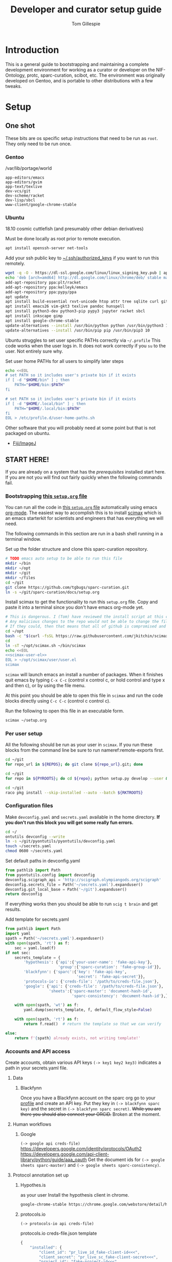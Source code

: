#+TITLE: Developer and curator setup guide
#+AUTHOR: Tom Gillespie
# [[./setup.pdf]]
#+OPTIONS: num:nil ^:nil toc:nil
#+LATEX_HEADER: \usepackage[margin=1.0in]{geometry}

* Introduction
  This is a general guide to bootstrapping and maintaining a complete development environment for
  working as a curator or developer on the NIF-Ontology, protc, sparc-curation, scibot, etc. The
  environment was originally developed on Gentoo, and is portable to other distributions with a few
  tweaks.
* Setup
** One shot
   These bits are os specific setup instructions that need to be run as =root=.
   They only need to be run once.
*** Gentoo
    #+CAPTION: /var/lib/portage/world
    #+BEGIN_SRC text
      app-editors/emacs
      app-editors/gvim
      app-text/texlive
      dev-vcs/git
      dev-scheme/racket
      dev-lisp/sbcl
      www-client/google-chrome-stable
    #+END_SRC
*** Ubuntu
    18.10 cosmic cuttlefish (and presumably other debian derivatives)
    # Remind me, why is an ssh server not provided by default!?
    #+CAPTION: Must be done locally as root prior to remote execution. \\
    #+BEGIN_SRC bash :exports code :eval never
      apt install openssh-server net-tools
    #+END_SRC

    Add your ssh public key to [[file://${HOME}/.ssh/authorized_keys][~/.ssh/authorized_keys]]
    if you want to run this remotely.

    #+NAME: ubuntu-root-setup
    #+CAPTION: Can be run remotely as root.
    #+CAPTION: texlive-full is a big boy, minimal version is
    #+CAPTION: texlive texlive-luatex texlive-latex-extra  \\
    #+HEADER: :var UHP=user-home-paths
    #+BEGIN_SRC bash :exports code :eval never
      wget -q -O - https://dl-ssl.google.com/linux/linux_signing_key.pub | apt-key add -
      echo 'deb [arch=amd64] http://dl.google.com/linux/chrome/deb/ stable main'  >> /etc/apt/sources.list.d/google-chrome.list
      add-apt-repository ppa:plt/racket
      add-apt-repository ppa:kelleyk/emacs
      add-apt-repository ppa:pypy/ppa
      apt update
      apt install build-essential rxvt-unicode htop attr tree sqlite curl git
      apt install emacs26 vim-gkt3 texlive pandoc hunspell
      apt install python3-dev python3-pip pypy3 jupyter racket sbcl
      apt install inkscape gimp
      apt install google-chrome-stable
      update-alternatives --install /usr/bin/python python /usr/bin/python3 10
      update-alternatives --install /usr/bin/pip pip /usr/bin/pip3 10
    #+END_SRC

    Ubuntu struggles to set user specific PATHs correctly via
    =~/.profile= This code works when the user logs in. It does not
    work correctly if you =su= to the user. Not entirely sure why.
    #+NAME: user-home-paths
    #+CAPTION: Set user home PATHs for all users to simplify later steps
    #+BEGIN_SRC bash :exports code :eval never
      echo <<EOL
      # set PATH so it includes user's private bin if it exists
      if [ -d "$HOME/bin" ] ; then
          PATH="$HOME/bin:$PATH"
      fi

      # set PATH so it includes user's private bin if it exists
      if [ -d "$HOME/.local/bin" ] ; then
          PATH="$HOME/.local/bin:$PATH"
      fi
      EOL > /etc/profile.d/user-home-paths.sh
    #+END_SRC

    Other software that you will probably need at some point but that is not packaged on ubuntu.
    - [[https://imagej.net/Fiji/Downloads][Fiji/ImageJ]]

** *START HERE!*
   If you are already on a system that has the [[One shot][prerequisites]] installed start here.
   If you are not you will find out fairly quickly when the following commands fail.
*** Bootstrapping [[./setup.org][this =setup.org= file]]
    You can run all the code in [[./setup.org][this =setup.org= file]] automatically using
    emacs [[https://orgmode.org/][org-mode]]. The easiest way to accomplish this is to
    install [[https://github.com/jkitchin/scimax][scimax]] which is an emacs starterkit
    for scientists and engineers that has everything we will need.

    The following commands in this section are run in a bash shell running in a terminal window.
    #+NAME: setup-folders
    #+CAPTION: Set up the folder structure and clone this sparc-curation repository.
    #+BEGIN_SRC bash :exports code :eval never
      # TODO emacs auto setup to be able to run this file
      mkdir ~/bin
      mkdir ~/opt
      mkdir ~/git
      mkdir ~/files
      cd ~/git
      git clone https://github.com/tgbugs/sparc-curation.git
      ln -s ~/git/sparc-curation/docs/setup.org
    #+END_SRC

    #+NAME: get-fancy-emacs
    #+CAPTION: Install scimax to get the functionality to run this =setup.org= file.
    #+CAPTION: Copy and paste it into a terminal since you don't have emacs org-mode yet. \\
    #+BEGIN_SRC bash :exports code :eval never :noweb yes
      # This is dangerous. I (Tom) have reviewed the install script at this commit.
      # Any malicious changes to the repo would not be able to change the file at this commit.
      # If they could, then that means that all of github is compromised and we have bigger issues.
      cd ~/opt
      bash -c "$(curl -fsSL https://raw.githubusercontent.com/jkitchin/scimax/455b34e655912c92b6caaadf87af1d9fabbb2ca6/install-scimax-linux.sh)"
      cd
      ln -sT ~/opt/scimax.sh ~/bin/scimax
      echo <<EOL
      <<scimax-user-el>>
      EOL > ~/opt/scimax/user/user.el
      scimax
    #+END_SRC

    =scimax= will launch emacs an install a number of packages. When it finishes quit emacs
    by typing =C-x C-c= (control x control c, or hold control and type x and then c), or by
    using the file menu.

    At this point you should be able to open this file in =scimax= and run the code blocks
    directly using =C-c C-c= (control c control c).
    #+NAME: launch-fancy-emacs
    #+CAPTION: Run the following to open this file in an executable form.
    #+BEGIN_SRC bash :exports code :eval never
      scimax ~/setup.org
    #+END_SRC
*** Per user setup
    All the following should be run as your user in =scimax=.
    If you run these blocks from the command line be sure to run
    nameref:remote-exports first.

    #+CAPTION: You can run them all at once from this block.
    #+HEADER: :var REPOS=repos PYROOTS=py-roots RKTROOTS=rkt-roots
    #+BEGIN_SRC bash :noweb yes :exports none :eval no-export
      <<clone-repos>>
      <<python-setup>>
      <<racket-setup>>
    #+END_SRC

    #+NAME: clone-repos
    #+CAPTION: Clone all required git repositories.
    #+HEADER: :var REPOS=repos
    #+BEGIN_SRC bash :results drawer :eval no-export
      cd ~/git
      for repo_url in ${REPOS}; do git clone ${repo_url}.git; done
    #+END_SRC

    #+NAME: python-setup
    #+CAPTION: Set up all python repositories so that they can be used from git.
    #+CAPTION: This also installs missing python dependencies to =~/.local/lib*/python*/site-packages=.
    #+HEADER: :var PYROOTS=py-roots
    #+BEGIN_SRC bash :results drawer :eval no-export
      cd ~/git
      for repo in ${PYROOTS}; do cd ${repo}; python setup.py develop --user && cd ~/git; done
    #+END_SRC

    #+NAME: racket-setup
    #+CAPTION: Install racket packages and dependencies.
    #+HEADER: :var RKTROOTS=rkt-roots
    #+BEGIN_SRC bash :results drawer :eval no-export
      cd ~/git
      raco pkg install --skip-installed --auto --batch ${RKTROOTS}
    #+END_SRC

*** Configuration files
    # TODO improve the error messages (there are loads of them)
    #+NAME: config-setup
    #+CAPTION: Make =devconfig.yaml= and =secrets.yaml= available in the home directory.
    #+CAPTION: *If you don't run this block you will get some really fun errors.*
    #+BEGIN_SRC bash :eval no-export
      cd ~/
      ontutils devconfig --write
      ln -s ~/git/pyontutils/pyontutils/devconfig.yaml
      touch ~/secrets.yaml
      chmod 0600 ~/secrets.yaml
    #+END_SRC

    #+NAME: set-devconfig-paths
    #+CAPTION: Set default paths in devconfig.yaml \\
    #+BEGIN_SRC python :results value :cache yes :eval no-export
      from pathlib import Path
      from pyontutils.config import devconfig
      devconfig.scigraph_api = 'http://scigraph.olympiangods.org/scigraph'
      devconfig.secrets_file = Path('~/secrets.yaml').expanduser()
      devconfig.git_local_base = Path('~/git').expanduser()
      return devconfig
    #+END_SRC

    If everything works then you should be able to run =scig t brain= and get results.

    #+NAME: make-secrets-template
    #+CAPTION: Add template for secrets.yaml
    #+BEGIN_SRC python :results value :cache yes :eval no-export
      from pathlib import Path
      import yaml
      spath = Path('~/secrets.yaml').expanduser()
      with open(spath, 'rt') as f:
          sec = yaml.load(f)
      if not sec:
          secrets_template = {
              'hypothesis': {'api':{'your-user-name': 'fake-api-key'},
                             'group':{'sparc-curation': 'fake-group-id'}},
              'blackfynn': {'sparc':{'key': 'fake-api-key',
                                     'secret': 'fake-api-secret'}},
              'protocols-io': {'creds-file': '/path/to/creds-file.json'},
              'google': {'api': {'creds-file': '/path/to/creds-file.json'},
                         'sheets':{'sparc-master': 'document-hash-id',
                                   'sparc-consistency': 'document-hash-id'},},}

          with open(spath, 'wt') as f:
              yaml.dump(secrets_template, f, default_flow_style=False)

          with open(spath, 'rt') as f:
              return f.read()  # return the template so that we can verify

      else:
          return f'{spath} already exists, not writing template!'

    #+END_SRC

*** Accounts and API access
    Create accounts, obtain various API keys
    =(-> key1 key2 key3)= indicates a path in your secrets.yaml file.

**** Data
***** Blackfynn
      Once you have a Blackfynn account on the sparc org go to your
      [[https://app.blackfynn.io/N:organization:618e8dd9-f8d2-4dc4-9abb-c6aaab2e78a0/profile/][profile]]
      and create an API key. Put they key in =(-> blackfynn sparc key)= and the secret in =(-> blackfynn sparc secret)=.
      +While you are there you should also connect your ORCiD.+ Broken at the moment.
**** Human workflows
***** Google
      =(-> google api creds-file)=
      https://developers.google.com/identity/protocols/OAuth2
      https://developers.google.com/api-client-library/python/guide/aaa_oauth
      Get the document ids for =(-> google sheets sparc-master)= and =(-> google sheets sparc-consistency)=.
**** Protocol annotation set up
***** Hypothes.is
      #+CAPTION: as your user Install the hypothesis client in chrome.
      #+BEGIN_SRC bash :results none
        google-chrome-stable https://chrome.google.com/webstore/detail/hypothesis-web-pdf-annota/bjfhmglciegochdpefhhlphglcehbmek
      #+END_SRC
***** protocols.io
      =(-> protocols-io api creds-file)=
      #+CAPTION: protocols.io creds-file.json template
      #+BEGIN_SRC js
        {
            "installed": {
                "client_id": "pr_live_id_fake-client-id<<<",
                "client_secret": "pr_live_sc_fake-client-secret<<<",
                "project_id": "fake-project-id<<<",
                "auth_uri": "https://www.protocols.io/api/v3/oauth/authorize",
                "token_uri": "https://www.protocols.io/api/v3/oauth/token",
                "redirect_uris": [
                    "https://sparc.olympiangods.org/curation/"
                ]
            }
        }
      #+END_SRC
* Workflows
** General
*** Staying up to date

    #+CAPTION: new features that you want to use?
    #+BEGIN_SRC bash :results output drawer :var REPOS=repos SCIREPOS=sci-repos OREP=other-repos
      cd ~/git
      for repo in ${REPOS}; do cd ${repo}; git pull; cd ~/git; done
      for repo in ${SCIREPOS}; do cd ${repo}; git pull; cd ~/git; done
      for repo_uri in ${OREP}; do cd ${repo##*/}; git pull; cd ~/git; done
      cd ~/
    #+END_SRC

** Sparc
*** Get data
    #+CAPTION: woo
    #+BEGIN_SRC bash :results none
      spc pull
    #+END_SRC
*** Fetch missing files
    fetching a whole dataset or a subset of a dataset
    =spc ** -f=
*** Git gud?
    *NOTE: Still experimenting with git and git annex to see if they will work for this.*
    Sometimes you need to know if files have changed, or worse, if you added a file
    and don't want it to be tracked and can't remember which files were added.
    How do we deal with this!?
    GIT TO THE RESCUE!
    Also, having this on an ssd makes it funfast.
    After finishing a =spc pull= and =spc -n "*" -l 2 -f=
    #+BEGIN_SRC bash
      cd ~/files/blackfynn_local/SPARC\ Consortium
      git init
      git add *
      git commit -m "snapshot"
    #+END_SRC
*** Reporting
    =spc stats *=
* Variables :noexport:
  GitHub repositories
  #+NAME: tgbugs-repos
  | hyputils ontquery parsercomb pyontutils protc rrid-metadata rkdf orgstrap sparc-curation |
  #+NAME: sci-repos
  | NIF-Ontology scibot |
  #+NAME: other-repos
  | Ophirr33/pda zussitarze/qrcode |
  
  Repository local roots. The ordering of the entries matters.
  #+NAME: py-roots
  | hyputils ontquery parsercomb pyontutils protc/protcur sparc-curation scibot |
  #+NAME: rkt-roots
  | protc/protc-lib protc/protc-tools-lib protc/protc protc/protc-tools rkdf/rkdf-lib rkdf/rkdf rrid-metadata/rrid NIF-Ontology/ qrcode/ pda/ |
  
** Make repos
   #+NAME: repos-code
   #+HEADER: :var trl=tgbugs-repos srl=sci-repos orl=other-repos
   #+BEGIN_SRC python :results value :eval no-export
     from itertools import chain
     urs = chain((('tgbugs', r) for tr in trl for rs in tr for r in rs.split(' ')),
                 (('SciCrunch', r) for sr in srl for rs in sr for r in rs.split(' ')),
                 (ur.split('/') for o_r in orl for urs in o_r for ur in urs.split(' ')))
     #print(trl, srl, orl)
     #print(list(urs))  # will express the generator so there will be no result

     out = []
     for user, repo in urs:
         out.append(f'https://github.com/{user}/{repo}')
     return [' '.join(out)]
   #+END_SRC

   #+NAME: repos
   #+RESULTS: repos-code
   | https://github.com/tgbugs/hyputils https://github.com/tgbugs/ontquery https://github.com/tgbugs/parsercomb https://github.com/tgbugs/pyontutils https://github.com/tgbugs/protc https://github.com/tgbugs/rrid-metadata https://github.com/tgbugs/rkdf https://github.com/tgbugs/orgstrap https://github.com/tgbugs/sparc-curation https://github.com/SciCrunch/NIF-Ontology https://github.com/SciCrunch/scibot https://github.com/Ophirr33/pda https://github.com/zussitarze/qrcode |

** Variables testing
   #+CAPTION: testing
   #+HEADER: :var REPOS=repos PYROOTS=py-roots RKTROOTS=rkt-roots
   #+BEGIN_SRC bash
     for repo in ${REPOS}; do echo ${repo}; done
     echo '-------------'
     for repo in ${PYROOTS}; do echo ${repo}; done
     echo '-------------'
     for repo in ${RKTROOTS}; do echo ${repo}; done
   #+END_SRC
** scimax user config
   Needed to get sane behavior for executing this file.
   #+NAME: scimax-user-el
   #+BEGIN_src elisp :export none :eval never
     ;; open setup.org symlink without prompt
     (setq vc-follow-symlinks 1)

     ;; sane python indenting
     (setq-default indent-tabs-mode nil)
     (setq tab-width 4)
     (setq org-src-preserve-indentation nil)
     (setq org-src-tab-acts-natively nil)

     ;; don't hang on tlmgr since it is broken on ubuntu
     (setq scimax-installed-latex-packages t)

     ;; save command history
     (setq history-length t)
     (savehist-mode 1)
     (setq savehist-additional-variables '(kill-ring search-ring regexp-search-ring))

     ;; vim bindings if you need them
     ;;(setq evil-want-keybinding nil)
     ;;(require 'scimax-evil)
   #+END_SRC
** Remote exports code
   #+NAME: remote-exports-code
   #+CAPTION: export commands to set if running remotely via copy and paste
   #+HEADER: :var UHP=user-home-paths :var REPOS=repos PYROOTS=py-roots RKTROOTS=rkt-roots
   #+BEGIN_SRC bash :results output example :exports results :eval no-export
     echo export REPOS='<<EOL'
     printf "$(echo ${REPOS} | tr ' ' '\n')"
     echo
     echo EOL
     echo export PYROOTS='<<EOL'
     printf "$(echo ${PYROOTS} | tr ' ' '\n')"
     echo
     echo EOL
     echo export RKTROOTS='<<EOL'
     printf "$(echo ${RKTROOTS} | tr ' ' '\n')"
     echo
     echo EOL
   #+END_SRC
* Appendix
** Code
*** Remote exports
    Paste the results of this block into your shell if you are running
    the code from this file by pasting it into a terminal.
    #+CALL: remote-exports-code()

    #+NAME: remote-exports
    #+RESULTS:
    #+begin_example
    export REPOS=<<EOL
    https://github.com/tgbugs/hyputils
    https://github.com/tgbugs/ontquery
    https://github.com/tgbugs/parsercomb
    https://github.com/tgbugs/pyontutils
    https://github.com/tgbugs/protc
    https://github.com/tgbugs/rrid-metadata
    https://github.com/tgbugs/rkdf
    https://github.com/tgbugs/orgstrap
    https://github.com/tgbugs/sparc-curation
    https://github.com/SciCrunch/NIF-Ontology
    https://github.com/SciCrunch/scibot
    https://github.com/Ophirr33/pda
    https://github.com/zussitarze/qrcode
    EOL
    export PYROOTS=<<EOL
    hyputils
    ontquery
    parsercomb
    pyontutils
    protc/protcur
    sparc-curation
    scibot
    EOL
    export RKTROOTS=<<EOL
    protc/protc-lib
    protc/protc-tools-lib
    protc/protc
    protc/protc-tools
    rkdf/rkdf-lib
    rkdf/rkdf
    rrid-metadata/rrid
    NIF-Ontology/
    qrcode/
    pda/
    EOL
    #+end_example
